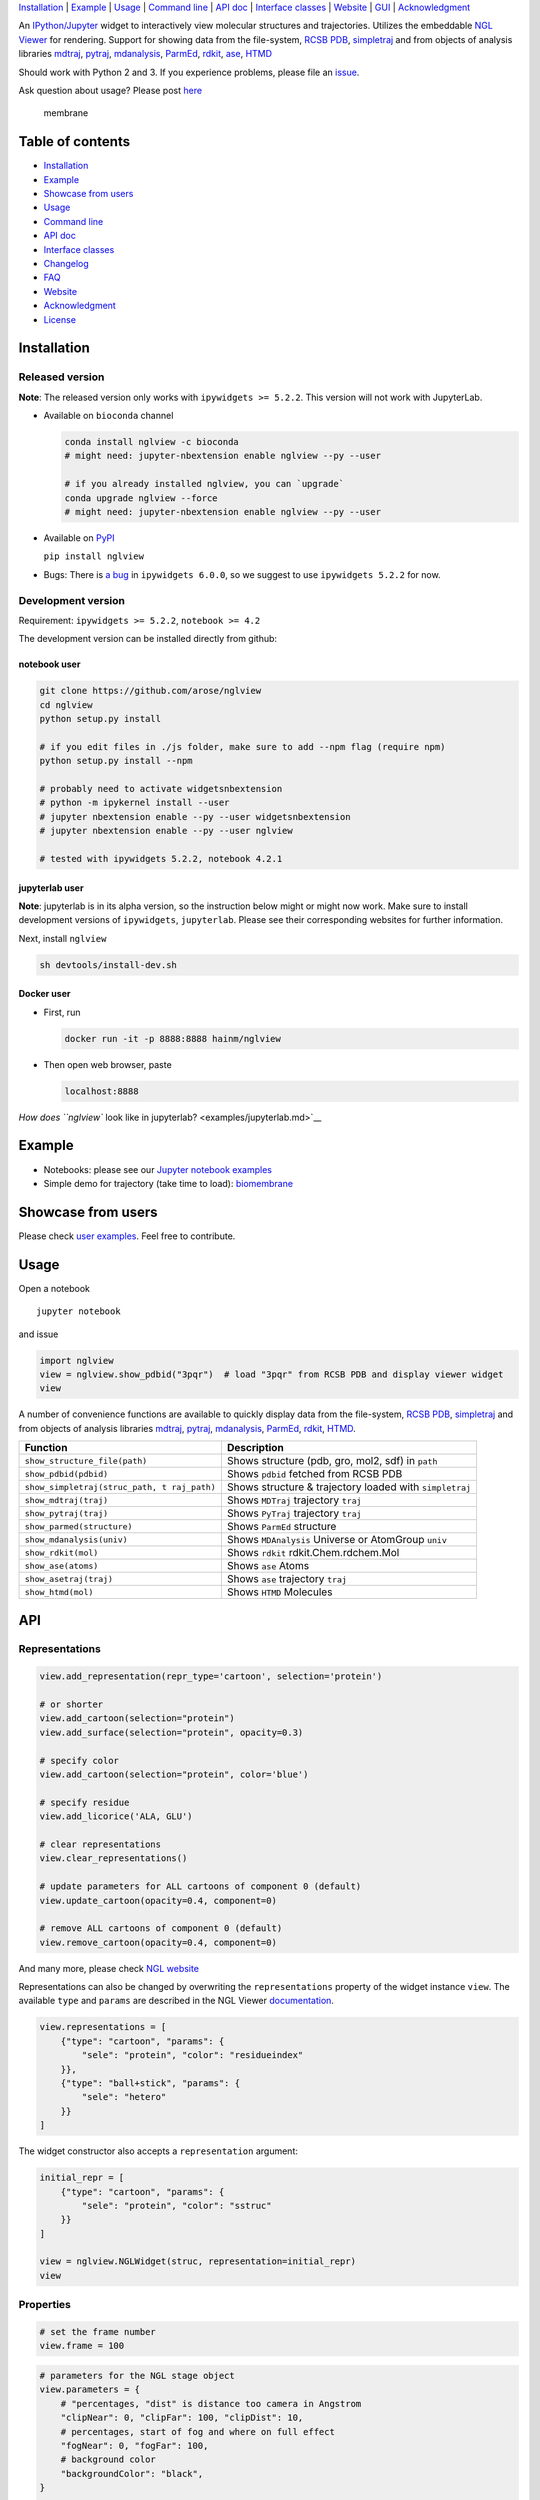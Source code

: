 `Installation <#installation>`__ \| `Example <#example>`__ \|
`Usage <#usage>`__ \| `Command line <#command-line>`__ \| `API
doc <#api-doc>`__ \| `Interface classes <interface_classes.html>`__ \|
`Website <#website>`__ \| `GUI <#show-gui>`__ \|
`Acknowledgment <#acknowledgment>`__

|Binder| |DOI| |Build Status| |bioconda-badge| |Coverage Status|

An `IPython/Jupyter <http://jupyter.org/>`__ widget to interactively
view molecular structures and trajectories. Utilizes the embeddable `NGL
Viewer <https://github.com/arose/ngl>`__ for rendering. Support for
showing data from the file-system, `RCSB PDB <http:www.rcsb.org>`__,
`simpletraj <https://github.com/arose/simpletraj>`__ and from objects of
analysis libraries `mdtraj <http://mdtraj.org/>`__,
`pytraj <http://amber-md.github.io/pytraj/latest/index.html>`__,
`mdanalysis <http://www.mdanalysis.org/>`__,
`ParmEd <http://parmed.github.io/ParmEd/>`__,
`rdkit <https://github.com/rdkit/rdkit>`__,
`ase <https://wiki.fysik.dtu.dk/ase/>`__,
`HTMD <https://www.htmd.org>`__

Should work with Python 2 and 3. If you experience problems, please file
an `issue <https://github.com/arose/nglview/issues>`__.

Ask question about usage? Please post
`here <https://github.com/arose/nglview/issues/589>`__

.. figure:: https://github.com/arose/nglview/blob/master/examples/images/membrane.gif?raw=true
   :alt: membrane

   membrane

Table of contents
=================

-  `Installation <#installation>`__
-  `Example <#example>`__
-  `Showcase from users <#showcase-from-users>`__
-  `Usage <#usage>`__
-  `Command line <#command-line>`__
-  `API doc <#api-doc>`__
-  `Interface classes <interface_classes.html>`__
-  `Changelog <CHANGELOG.html>`__
-  `FAQ <#faq>`__
-  `Website <#website>`__
-  `Acknowledgment <#acknowledgment>`__
-  `License <#license>`__

Installation
============

Released version
----------------

**Note**: The released version only works with ``ipywidgets >= 5.2.2``.
This version will not work with JupyterLab.

-  Available on ``bioconda`` channel

   .. code:: bash

       conda install nglview -c bioconda
       # might need: jupyter-nbextension enable nglview --py --user

       # if you already installed nglview, you can `upgrade`
       conda upgrade nglview --force
       # might need: jupyter-nbextension enable nglview --py --user

-  Available on `PyPI <https://pypi.python.org/pypi/nglview/>`__

   ``pip install nglview``

-  Bugs: There is `a
   bug <https://github.com/ipython/ipywidgets/issues/1044#issuecomment-276458101>`__
   in ``ipywidgets 6.0.0``, so we suggest to use ``ipywidgets 5.2.2``
   for now.

Development version
-------------------

Requirement: ``ipywidgets >= 5.2.2``, ``notebook >= 4.2``

The development version can be installed directly from github:

notebook user
~~~~~~~~~~~~~

.. code:: bash

        git clone https://github.com/arose/nglview
        cd nglview
        python setup.py install
        
        # if you edit files in ./js folder, make sure to add --npm flag (require npm)
        python setup.py install --npm

        # probably need to activate widgetsnbextension
        # python -m ipykernel install --user
        # jupyter nbextension enable --py --user widgetsnbextension
        # jupyter nbextension enable --py --user nglview
        
        # tested with ipywidgets 5.2.2, notebook 4.2.1

jupyterlab user
~~~~~~~~~~~~~~~

**Note**: jupyterlab is in its alpha version, so the instruction below
might or might now work. Make sure to install development versions of
``ipywidgets``, ``jupyterlab``. Please see their corresponding websites
for further information.

Next, install ``nglview``

.. code:: bash

    sh devtools/install-dev.sh

Docker user
~~~~~~~~~~~

-  First, run

   .. code:: bash

       docker run -it -p 8888:8888 hainm/nglview

-  Then open web browser, paste

   .. code:: bash

       localhost:8888

`How does ``nglview`` look like in
jupyterlab? <examples/jupyterlab.md>`__

Example
=======

-  Notebooks: please see our `Jupyter notebook
   examples <https://github.com/arose/nglview/blob/master/examples/README.md>`__
-  Simple demo for trajectory (take time to load):
   `biomembrane <http://amber-md.github.io/pytraj/latest/ngl_player.html>`__

Showcase from users
===================

Please check `user examples <examples/user_examples.md>`__. Feel free to
contribute.

Usage
=====

Open a notebook

::

    jupyter notebook

and issue

.. code:: python

    import nglview
    view = nglview.show_pdbid("3pqr")  # load "3pqr" from RCSB PDB and display viewer widget
    view

A number of convenience functions are available to quickly display data
from the file-system, `RCSB PDB <http:www.rcsb.org>`__,
`simpletraj <https://github.com/arose/simpletraj>`__ and from objects of
analysis libraries `mdtraj <http://mdtraj.org/>`__,
`pytraj <http://amber-md.github.io/pytraj/latest/index.html>`__,
`mdanalysis <http://www.mdanalysis.org/>`__,
`ParmEd <http://parmed.github.io/ParmEd/>`__,
`rdkit <https://github.com/rdkit/rdkit>`__,
`HTMD <https://github.com/Acellera/htmd>`__.

+---------------------------------+------------------------------------------+
| Function                        | Description                              |
+=================================+==========================================+
| ``show_structure_file(path)``   | Shows structure (pdb, gro, mol2, sdf) in |
|                                 | ``path``                                 |
+---------------------------------+------------------------------------------+
| ``show_pdbid(pdbid)``           | Shows ``pdbid`` fetched from RCSB PDB    |
+---------------------------------+------------------------------------------+
| ``show_simpletraj(struc_path, t | Shows structure & trajectory loaded with |
| raj_path)``                     | ``simpletraj``                           |
+---------------------------------+------------------------------------------+
| ``show_mdtraj(traj)``           | Shows ``MDTraj`` trajectory ``traj``     |
+---------------------------------+------------------------------------------+
| ``show_pytraj(traj)``           | Shows ``PyTraj`` trajectory ``traj``     |
+---------------------------------+------------------------------------------+
| ``show_parmed(structure)``      | Shows ``ParmEd`` structure               |
+---------------------------------+------------------------------------------+
| ``show_mdanalysis(univ)``       | Shows ``MDAnalysis`` Universe or         |
|                                 | AtomGroup ``univ``                       |
+---------------------------------+------------------------------------------+
| ``show_rdkit(mol)``             | Shows ``rdkit`` rdkit.Chem.rdchem.Mol    |
+---------------------------------+------------------------------------------+
| ``show_ase(atoms)``             | Shows ``ase`` Atoms                      |
+---------------------------------+------------------------------------------+
| ``show_asetraj(traj)``          | Shows ``ase`` trajectory ``traj``        |
+---------------------------------+------------------------------------------+
| ``show_htmd(mol)``              | Shows ``HTMD`` Molecules                 |
+---------------------------------+------------------------------------------+

API
===

Representations
---------------

.. code:: python

    view.add_representation(repr_type='cartoon', selection='protein')

    # or shorter
    view.add_cartoon(selection="protein")
    view.add_surface(selection="protein", opacity=0.3)

    # specify color
    view.add_cartoon(selection="protein", color='blue')

    # specify residue
    view.add_licorice('ALA, GLU')

    # clear representations
    view.clear_representations()

    # update parameters for ALL cartoons of component 0 (default)
    view.update_cartoon(opacity=0.4, component=0)

    # remove ALL cartoons of component 0 (default)
    view.remove_cartoon(opacity=0.4, component=0)

And many more, please check `NGL
website <http://arose.github.io/ngl/api/index.html>`__

Representations can also be changed by overwriting the
``representations`` property of the widget instance ``view``. The
available ``type`` and ``params`` are described in the NGL Viewer
`documentation <http://arose.github.io/ngl/api/index.html>`__.

.. code:: python

    view.representations = [
        {"type": "cartoon", "params": {
            "sele": "protein", "color": "residueindex"
        }},
        {"type": "ball+stick", "params": {
            "sele": "hetero"
        }}
    ]

The widget constructor also accepts a ``representation`` argument:

.. code:: python

    initial_repr = [
        {"type": "cartoon", "params": {
            "sele": "protein", "color": "sstruc"
        }}
    ]

    view = nglview.NGLWidget(struc, representation=initial_repr)
    view

Properties
----------

.. code:: python

    # set the frame number
    view.frame = 100

.. code:: python

    # parameters for the NGL stage object
    view.parameters = {
        # "percentages, "dist" is distance too camera in Angstrom
        "clipNear": 0, "clipFar": 100, "clipDist": 10,
        # percentages, start of fog and where on full effect
        "fogNear": 0, "fogFar": 100,
        # background color
        "backgroundColor": "black",
    }

    # note: NGLView accepts both origin camel NGL keywords (e.g. "clipNear")
    # and snake keywords (e.g "clip_near")

.. code:: python

    # parameters to control the `delay` between snapshots
    # change `step` to play forward (positive value) or backward (negative value)
    # note: experimental code
    view.player.parameters = dict(delay=0.04, step=-1)

.. code:: python

    # update camera type
    view.camera = 'orthographic'

.. code:: python

    # change background color
    view.background = 'black'

Trajectory
----------

.. code:: python

    # adding new trajectory
    view.add_trajectory(traj)
    # traj could be a `pytraj.Trajectory`, `mdtraj.Trajectory`, `MDAnalysis.Universe`, 
    # `parmed.Structure`, `htmd.Molecule` or derived class of `nglview.Trajectory`

    # change representation
    view.trajectory_0.add_cartoon(...) # equal to view.add_cartoon(component=0)
    view.trajectory_1.add_licorice(...) # equal to view.add_licorice(component=1)

Add extra component
-------------------

.. code:: python

    # Density volumes (MRC/MAP/CCP4, DX/DXBIN, CUBE)
    # Or adding derived class of `nglview.Structure`
    view.add_component('my.ccp4')

    # add component from url
    view.add_component('rcsb://1tsu.pdb')
    # NOTE: Trajectory is a special case of component.

Display more than two widgets
-----------------------------

.. code:: python

    # 1st cell
    import ipywidgets
    vbox = ipywidgets.VBox([view1, view2])
    vbox # display

    # 2nd cell
    view1.sync_view()
    view2.sync_view()

Show GUI
--------

Notes: Unstable feature. `See
also <https://github.com/arose/nglview/blob/master/examples/README.md#unstable-features>`__

.. figure:: https://github.com/arose/nglview/blob/master/examples/images/nglview_gui.png?raw=true
   :alt: 

Movie making
------------

Notes: Unstable feature.

.. code:: python

    from nglview.contrib.movie import MovieMaker
    movie = MovieMaker(view, output='my.gif')
    movie.make()

API doc
=======

-  `Latest version <http://arose.github.io/nglview/latest/api.html>`__
-  `All releases
   versions <http://arose.github.io/nglview/release/index.html>`__
-  `Development version <http://arose.github.io/nglview/dev/api.html>`__

Command line
============

.. code:: bash


    # open a notebook and import nglview
    nglview 

    # Require installing pytraj (PR for other backends is welcome)
    # open notebook, load `my.pdb` to pytraj's trajectory then display `view`
    nglview my.pdb

    # load density data
    nglview my.ccp4

    # open notebook, create trajectory with given topology `my.parm7` and trajecotry file `traj.nc`,
    # then display `view`
    nglview my.parm7 -c traj.nc

    # load all trajectories with filename ending with 'nc'
    # make sure to use quote " "
    nglview my.parm7 -c "*.nc"

    # open notebook, copy content from `myscript.py` then execute it
    nglview myscript.py

    # open notebook and execute 1st cell
    nglview mynotebook.ipynb

    # create a remote notebook
    # just follow its instruction
    nglview my.pdb --remote
    nglview my.parm7 -c traj.nc --remote
    nglview mynotebook.ipynb --remote

    # demo (don't need pytraj)
    nglview demo

    # disable autorun the 1st cell of the notebook
    nglview my.pdb --disable-autorun

    # specify web browser
    nglview my.pdb --browser=google-chrome

FAQ
===

`Q&A <https://github.com/arose/nglview/wiki/Q&A>`__

Website
=======

-  http://arose.github.io/nglview/latest
-  http://arose.github.io/nglview/dev

Talks
=====

`Talks about NGL and nglview <./talks.md>`__

Projects using NGLView
======================

(Feel free to make a PR to add/remove your project here)

-  `AMBER <http://ambermd.org/>`__ - A package of programs for molecular
   dynamics simulations of proteins and nucleic acids
-  `mbuild <https://github.com/iModels/mbuild>`__ - A hierarchical,
   component based molecule builder
-  `deepchem <https://github.com/deepchem/deepchem>`__ - Deep-learning
   models for Drug Discovery and Quantum Chemistry
-  `htmd <https://github.com/Acellera/htmd>`__ - High throughput
   molecular dynamics simulations
-  [Moleidoscope] (https://github.com/kbsezginel/Moleidoscope) -
   Molecular kaleidoscope
-  `ssbio <https://github.com/nmih/ssbio>`__ - Tools for enabling
   structural systems biology
-  `hublib <https://github.com/martin-hunt/hublib>`__ - hublib is a
   Python library for the `HUBzero <https://hubzero.org/>`__ science
   gateway platform.
-  `molPX <https://github.com/markovmodel/molPX>`__: ipython API to
   visualize MD-trajectories along projected trajectories

Acknowledgment
==============

-  Funding: Hai Nguyen is supported by NIH Grant GM103297, "The Center
   for HIV RNA Studies" (2015 to 02-2017).
-  Many thanks to ``nglview``
   `contributors <https://github.com/arose/nglview/graphs/contributors>`__
-  `dunovank/jupyter-themes <https://github.com/dunovank/jupyter-themes>`__:
   for ``oceans16`` theme

License
=======

Generally MIT, see the LICENSE file for details.

.. |Binder| image:: http://mybinder.org/assets/images/logo.svg
   :target: http://mybinder.org/repo/hainm/nglview-notebooks
.. |DOI| image:: https://zenodo.org/badge/11846/arose/nglview.svg
   :target: https://zenodo.org/badge/latestdoi/11846/arose/nglview
.. |Build Status| image:: https://travis-ci.org/arose/nglview.svg?branch=master
   :target: https://travis-ci.org/arose/nglview
.. |bioconda-badge| image:: https://img.shields.io/badge/install%20with-bioconda-brightgreen.svg?style=flat-square
   :target: http://bioconda.github.io
.. |Coverage Status| image:: https://coveralls.io/repos/github/arose/nglview/badge.png?branch=master
   :target: https://coveralls.io/github/arose/nglview
